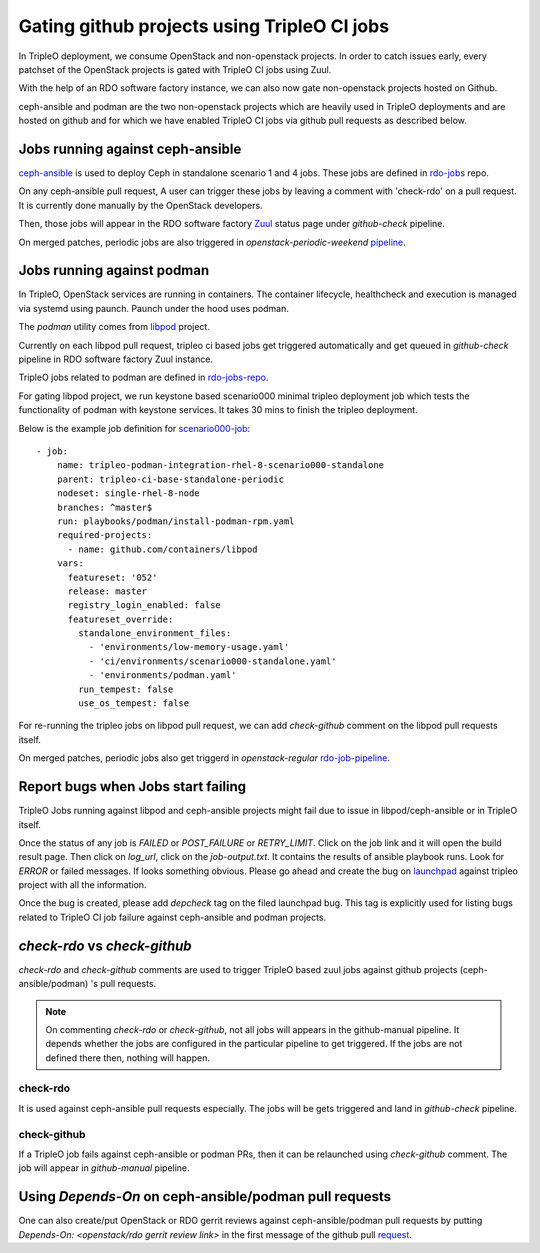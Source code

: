 Gating github projects using TripleO CI jobs
============================================

In TripleO deployment, we consume OpenStack and non-openstack projects.
In order to catch issues early, every patchset of the OpenStack projects
is gated with TripleO CI jobs using Zuul.

With the help of an RDO software factory instance, we can also now gate
non-openstack projects hosted on Github.

ceph-ansible and podman are the two non-openstack projects which are heavily
used in TripleO deployments and are hosted on github and for which we have
enabled TripleO CI jobs via github pull requests as described below.

Jobs running against ceph-ansible
---------------------------------

ceph-ansible_ is used to deploy Ceph in standalone scenario 1 and 4 jobs.
These jobs are defined in rdo-jobs_ repo.

On any ceph-ansible pull request, A user can trigger these jobs by leaving a
comment with 'check-rdo' on a pull request. It is currently done manually by
the OpenStack developers.

Then, those jobs will appear in the RDO software factory Zuul_ status page
under `github-check` pipeline.

On merged patches, periodic jobs are also triggered in
`openstack-periodic-weekend` pipeline_.

.. _ceph-ansible: https://github.com/ceph/ceph-ansible
.. _rdo-jobs: https://github.com/rdo-infra/rdo-jobs/blob/master/zuul.d/ceph-ansible.yaml
.. _Zuul: https://review.rdoproject.org/zuul/status
.. _pipeline: https://review.rdoproject.org/zuul/builds?pipeline=openstack-periodic-weekend&project=ceph%2Fceph-ansible

Jobs running against podman
---------------------------

In TripleO, OpenStack services are running in containers.
The container lifecycle, healthcheck and execution is managed via systemd using
paunch. Paunch under the hood uses podman.

The `podman` utility comes from libpod_ project.

Currently on each libpod pull request, tripleo ci based jobs get triggered
automatically and get queued in `github-check` pipeline in RDO software factory
Zuul instance.

TripleO jobs related to podman are defined in rdo-jobs-repo_.

For gating libpod project, we run keystone based scenario000 minimal tripleo
deployment job which tests the functionality of podman with keystone services.
It takes 30 mins to finish the tripleo deployment.

Below is the example job definition for scenario000-job_::

    - job:
        name: tripleo-podman-integration-rhel-8-scenario000-standalone
        parent: tripleo-ci-base-standalone-periodic
        nodeset: single-rhel-8-node
        branches: ^master$
        run: playbooks/podman/install-podman-rpm.yaml
        required-projects:
          - name: github.com/containers/libpod
        vars:
          featureset: '052'
          release: master
          registry_login_enabled: false
          featureset_override:
            standalone_environment_files:
              - 'environments/low-memory-usage.yaml'
              - 'ci/environments/scenario000-standalone.yaml'
              - 'environments/podman.yaml'
            run_tempest: false
            use_os_tempest: false

For re-running the tripleo jobs on libpod pull request, we can add
`check-github` comment on the libpod pull requests itself.

On merged patches, periodic jobs also get triggerd in
`openstack-regular` rdo-job-pipeline_.

.. _libpod: https://github.com/containers/libpod
.. _rdo-jobs-repo: https://github.com/rdo-infra/rdo-jobs/blob/master/zuul.d/podman.yaml
.. _scenario000-job: https://github.com/rdo-infra/rdo-jobs/blob/0186d637063c7e410ab9e0afc91b266c19e92473/zuul.d/podman.yaml#L50-L67
.. _rdo-job-pipeline: https://review.rdoproject.org/zuul/builds?pipeline=openstack-regular&project=containers%2Flibpod


Report bugs when Jobs start failing
-----------------------------------

TripleO Jobs running against libpod and ceph-ansible projects might fail due to
issue in libpod/ceph-ansible or in TripleO itself.

Once the status of any job is *FAILED* or *POST_FAILURE* or *RETRY_LIMIT*.
Click on the job link and it will open the build result page. Then click on
`log_url`, click on the `job-output.txt`. It contains the results of
ansible playbook runs.
Look for *ERROR* or failed messages.
If looks something obvious.
Please go ahead and create the bug on launchpad_ against tripleo project with
all the information.

Once the bug is created, please add `depcheck` tag on the filed launchpad bug.
This tag is explicitly used for listing bugs related to TripleO CI job failure
against ceph-ansible and podman projects.

.. _launchpad: https://bugs.launchpad.net/tripleo/+filebug

`check-rdo` vs `check-github`
-----------------------------

`check-rdo` and `check-github` comments are used to trigger TripleO based zuul
jobs against github projects (ceph-ansible/podman) 's pull requests.

.. note::

  On commenting `check-rdo` or `check-github`, not all jobs will appears in the
  github-manual pipeline. It depends whether the jobs are configured in the
  particular pipeline to get triggered. If the jobs are not defined there
  then, nothing will happen.

check-rdo
*********

It is used against ceph-ansible pull requests especially. The jobs will be gets
triggered and land in `github-check` pipeline.

check-github
************

If a TripleO job fails against ceph-ansible or podman PRs, then it can be
relaunched using `check-github` comment. The job will appear in `github-manual`
pipeline.

Using `Depends-On` on ceph-ansible/podman pull requests
-------------------------------------------------------

One can also create/put OpenStack or RDO gerrit reviews against
ceph-ansible/podman pull requests by putting
`Depends-On: <openstack/rdo gerrit review link>` in the first message
of the github pull request_.

.. _request: https://github.com/ceph/ceph-ansible/pull/3576
